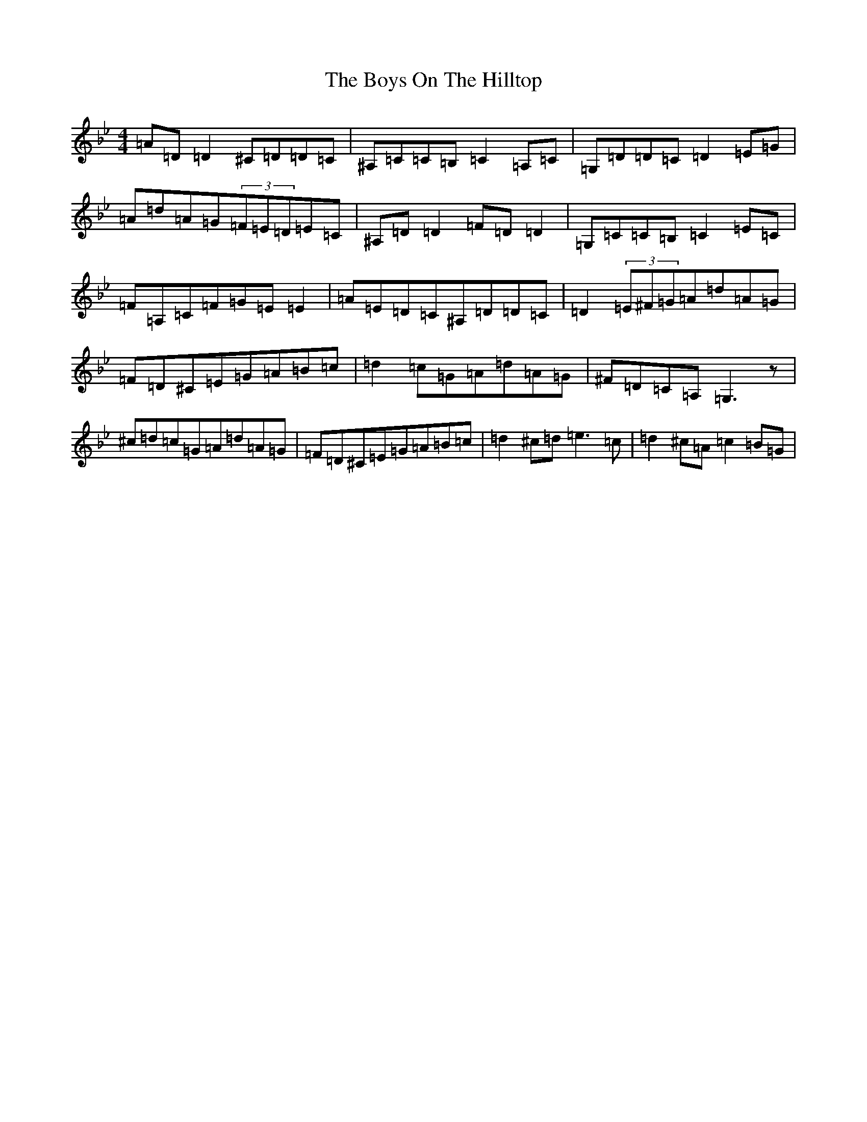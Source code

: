 X: 2479
T: Boys On The Hilltop, The
S: https://thesession.org/tunes/1939#setting15364
Z: A Dorian
R: reel
M:4/4
L:1/8
K: C Dorian
=A=D=D2^C=D=D=C|^A,=C=C=B,=C2=A,=C|=G,=D=D=C=D2=E=G|=A=d=A=G(3=F=E=D=E=C|^A,=D=D2=F=D=D2|=G,=C=C=B,=C2=E=C|=F=A,=C=F=G=E=E2|=A=E=D=C^A,=D=D=C|=D2(3=E^F=G=A=d=A=G|=F=D^C=E=G=A=B=c|=d2=c=G=A=d=A=G|^F=D=C=A,=G,3z|^c=d=c=G=A=d=A=G|=F=D^C=E=G=A=B=c|=d2^c=d=e3=c|=d2^c=A=c2=B=G|